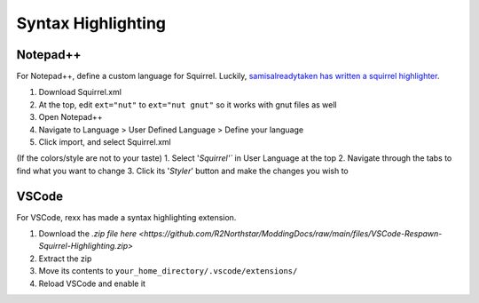 Syntax Highlighting
===================

Notepad++
---------
For Notepad++, define a custom language for Squirrel. 
Luckily, `samisalreadytaken has written a squirrel highlighter <https://gist.github.com/samisalreadytaken/5bcf322332074f31545ccb6651b88f2d#file-squirrel-xml>`_.

1. Download Squirrel.xml
2. At the top, edit ``ext="nut"`` to ``ext="nut gnut"`` so it works with gnut files as well
3. Open Notepad++
4. Navigate to Language > User Defined Language > Define your language
5. Click import, and select Squirrel.xml

(If the colors/style are not to your taste)
1. Select '`Squirrel'`` in User Language at the top
2. Navigate through the tabs to find what you want to change
3. Click its '`Styler`' button and make the changes you wish to

VSCode
------
For VSCode, rexx has made a syntax highlighting extension.

1. Download the `.zip file here <https://github.com/R2Northstar/ModdingDocs/raw/main/files/VSCode-Respawn-Squirrel-Highlighting.zip>`
2. Extract the zip
3. Move its contents to ``your_home_directory/.vscode/extensions/``
4. Reload VSCode and enable it

